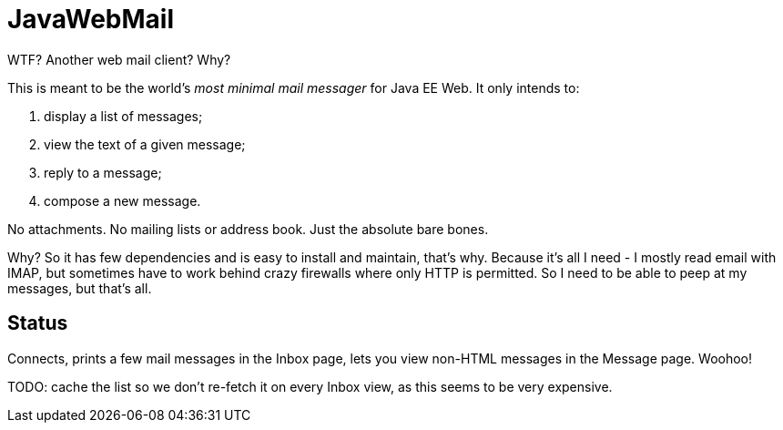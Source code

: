 = JavaWebMail

WTF? Another web mail client? Why?

This is meant to be the world's _most minimal mail messager_ for Java EE Web.
It only intends to:

. display a list of messages;
. view the text of a given message;
. reply to a message;
. compose a new message.

No attachments. No mailing lists or address book. Just the absolute bare bones.

Why? So it has few dependencies and is easy to install and maintain, that's why.
Because it's all I need - I mostly read email with IMAP, but sometimes have to
work behind crazy firewalls where only HTTP is permitted. So I need to be able
to peep at my messages, but that's all.

== Status

Connects, prints a few mail messages in the Inbox page, lets you view 
non-HTML messages in the Message page. Woohoo!

TODO: cache the list so we don't re-fetch it on every Inbox view, as this seems
to be very expensive.
